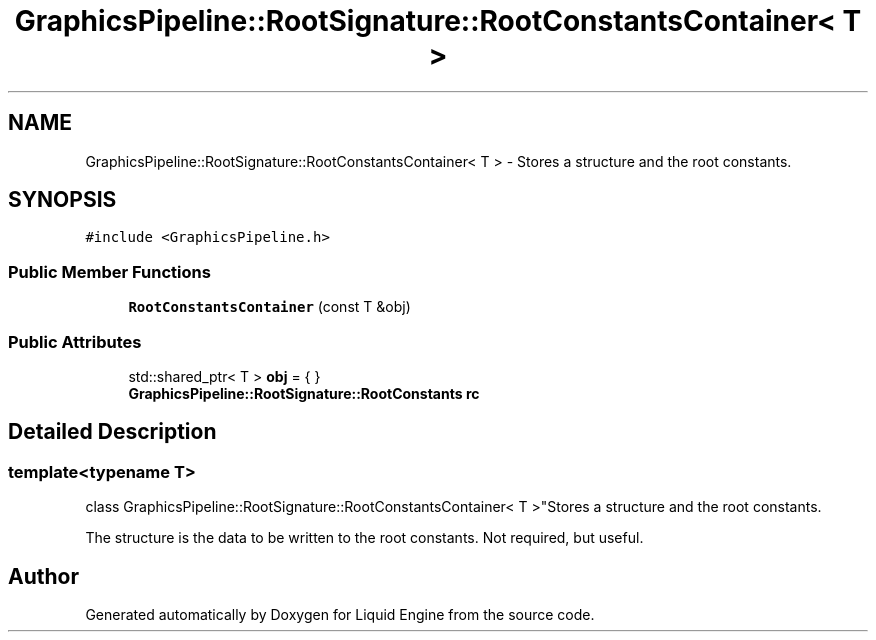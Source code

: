 .TH "GraphicsPipeline::RootSignature::RootConstantsContainer< T >" 3 "Thu Feb 8 2024" "Liquid Engine" \" -*- nroff -*-
.ad l
.nh
.SH NAME
GraphicsPipeline::RootSignature::RootConstantsContainer< T > \- Stores a structure and the root constants\&.  

.SH SYNOPSIS
.br
.PP
.PP
\fC#include <GraphicsPipeline\&.h>\fP
.SS "Public Member Functions"

.in +1c
.ti -1c
.RI "\fBRootConstantsContainer\fP (const T &obj)"
.br
.in -1c
.SS "Public Attributes"

.in +1c
.ti -1c
.RI "std::shared_ptr< T > \fBobj\fP = { }"
.br
.ti -1c
.RI "\fBGraphicsPipeline::RootSignature::RootConstants\fP \fBrc\fP"
.br
.in -1c
.SH "Detailed Description"
.PP 

.SS "template<typename T>
.br
class GraphicsPipeline::RootSignature::RootConstantsContainer< T >"Stores a structure and the root constants\&. 

The structure is the data to be written to the root constants\&. Not required, but useful\&. 

.SH "Author"
.PP 
Generated automatically by Doxygen for Liquid Engine from the source code\&.

